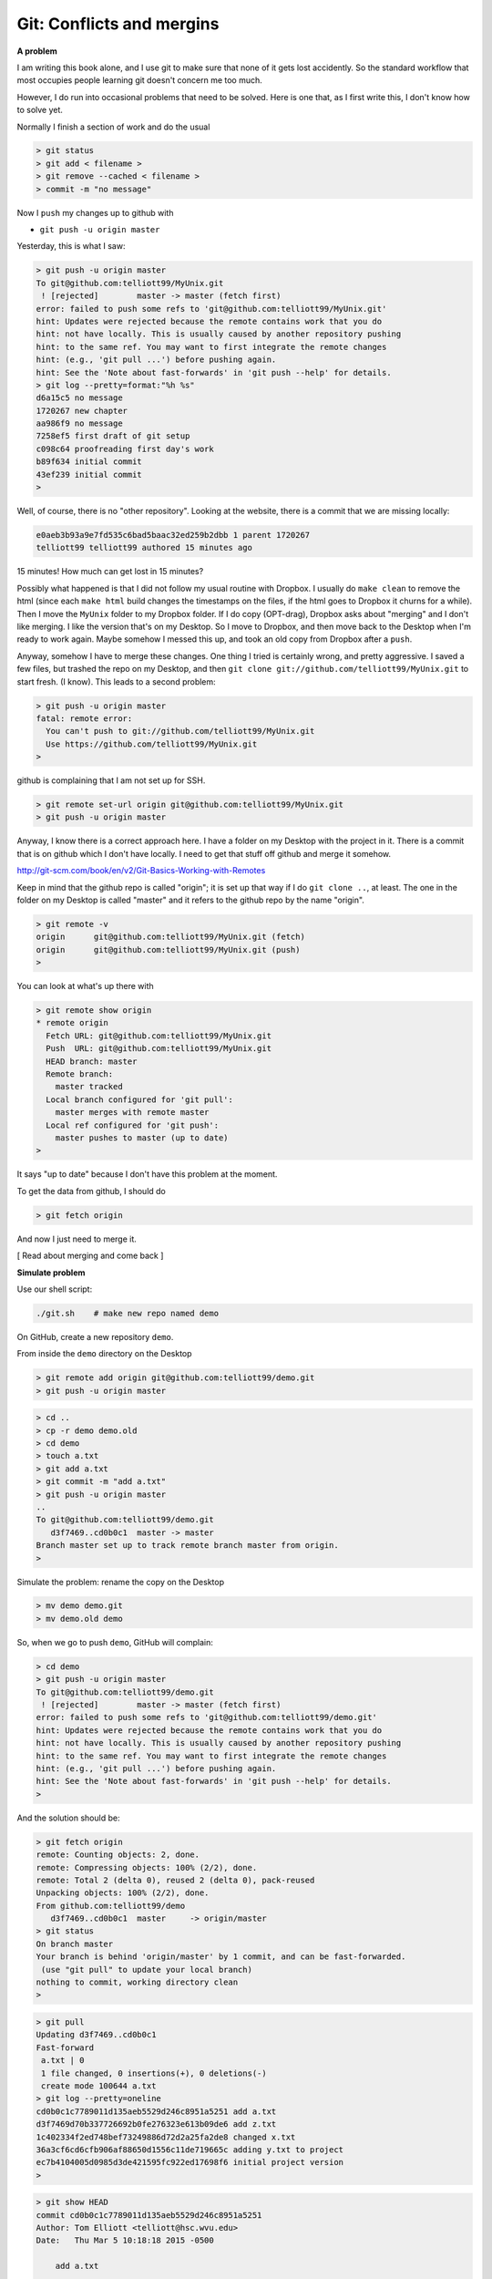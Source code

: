 .. _git2-merge:

###########################
Git:  Conflicts and mergins
###########################

**A problem**

I am writing this book alone, and I use git to make sure that none of it gets lost accidently.  So the standard workflow that most occupies people learning git doesn't concern me too much.

However, I do run into occasional problems that need to be solved.  Here is one that, as I first write this, I don't know how to solve yet.

Normally I finish a section of work and do the usual

.. sourcecode:: bash

    > git status
    > git add < filename >
    > git remove --cached < filename >
    > commit -m "no message"

Now I ``push`` my changes up to github with

* ``git push -u origin master``

Yesterday, this is what I saw:

.. sourcecode:: bash

    > git push -u origin master
    To git@github.com:telliott99/MyUnix.git
     ! [rejected]        master -> master (fetch first)
    error: failed to push some refs to 'git@github.com:telliott99/MyUnix.git'
    hint: Updates were rejected because the remote contains work that you do
    hint: not have locally. This is usually caused by another repository pushing
    hint: to the same ref. You may want to first integrate the remote changes
    hint: (e.g., 'git pull ...') before pushing again.
    hint: See the 'Note about fast-forwards' in 'git push --help' for details.
    > git log --pretty=format:"%h %s"
    d6a15c5 no message
    1720267 new chapter
    aa986f9 no message
    7258ef5 first draft of git setup
    c098c64 proofreading first day's work
    b89f634 initial commit
    43ef239 initial commit
    > 

Well, of course, there is no "other repository".  Looking at the website, there is a commit that we are missing locally:

.. sourcecode:: bash

    e0aeb3b93a9e7fd535c6bad5baac32ed259b2dbb 1 parent 1720267
    telliott99 telliott99 authored 15 minutes ago

15 minutes!  How much can get lost in 15 minutes?

Possibly what happened is that I did not follow my usual routine with Dropbox.  I usually do ``make clean`` to remove the html (since each ``make html`` build changes the timestamps on the files, if the html goes to Dropbox it churns for a while).  Then I move the ``MyUnix`` folder to my Dropbox folder.  If I do copy (OPT-drag), Dropbox asks about "merging" and I don't like merging.  I like the version that's on my Desktop.  So I move to Dropbox, and then move back to the Desktop when I'm ready to work again.  Maybe somehow I messed this up, and took an old copy from Dropbox after a ``push``.  

Anyway, somehow I have to merge these changes.  One thing I tried is certainly wrong, and pretty aggressive.  I saved a few files, but trashed the repo on my Desktop, and then ``git clone git://github.com/telliott99/MyUnix.git`` to start fresh.  (I know).  This leads to a second problem:

.. sourcecode:: bash

    > git push -u origin master
    fatal: remote error: 
      You can't push to git://github.com/telliott99/MyUnix.git
      Use https://github.com/telliott99/MyUnix.git
    >

github is complaining that I am not set up for SSH.

.. sourcecode:: bash

    > git remote set-url origin git@github.com:telliott99/MyUnix.git
    > git push -u origin master

Anyway, I know there is a correct approach here.  I have a folder on my Desktop with the project in it.  There is a commit that is on github which I don't have locally.  I need to get that stuff off github and merge it somehow.

http://git-scm.com/book/en/v2/Git-Basics-Working-with-Remotes

Keep in mind that the github repo is called "origin";  it is set up that way if I do ``git clone ..``, at least.  The one in the folder on my Desktop is called "master" and it refers to the github repo by the name "origin".

.. sourcecode:: bash

    > git remote -v
    origin	git@github.com:telliott99/MyUnix.git (fetch)
    origin	git@github.com:telliott99/MyUnix.git (push)
    >

You can look at what's up there with

.. sourcecode:: bash

    > git remote show origin
    * remote origin
      Fetch URL: git@github.com:telliott99/MyUnix.git
      Push  URL: git@github.com:telliott99/MyUnix.git
      HEAD branch: master
      Remote branch:
        master tracked
      Local branch configured for 'git pull':
        master merges with remote master
      Local ref configured for 'git push':
        master pushes to master (up to date)
    >

It says "up to date" because I don't have this problem at the moment. 

To get the data from github, I should do

.. sourcecode:: bash

    > git fetch origin
    

And now I just need to merge it.

[ Read about merging and come back ]

**Simulate problem**

Use our shell script:

.. sourcecode:: bash

    ./git.sh    # make new repo named demo
    
On GitHub, create a new repository ``demo``.  

.. image:: /figs/new_repo.png
   :scale: 50 %

From inside the ``demo`` directory on the Desktop

.. sourcecode:: bash

    > git remote add origin git@github.com:telliott99/demo.git
    > git push -u origin master

.. sourcecode:: bash

    > cd .. 
    > cp -r demo demo.old
    > cd demo
    > touch a.txt
    > git add a.txt
    > git commit -m "add a.txt"
    > git push -u origin master
    ..
    To git@github.com:telliott99/demo.git
       d3f7469..cd0b0c1  master -> master
    Branch master set up to track remote branch master from origin.
    >

Simulate the problem:  rename the copy on the Desktop

.. sourcecode:: bash

    > mv demo demo.git
    > mv demo.old demo

So, when we go to push ``demo``, GitHub will complain:

.. sourcecode:: bash

    > cd demo
    > git push -u origin master
    To git@github.com:telliott99/demo.git
     ! [rejected]        master -> master (fetch first)
    error: failed to push some refs to 'git@github.com:telliott99/demo.git'
    hint: Updates were rejected because the remote contains work that you do
    hint: not have locally. This is usually caused by another repository pushing
    hint: to the same ref. You may want to first integrate the remote changes
    hint: (e.g., 'git pull ...') before pushing again.
    hint: See the 'Note about fast-forwards' in 'git push --help' for details.
    >

And the solution should be:

.. sourcecode:: bash

    > git fetch origin
    remote: Counting objects: 2, done.
    remote: Compressing objects: 100% (2/2), done.
    remote: Total 2 (delta 0), reused 2 (delta 0), pack-reused 
    Unpacking objects: 100% (2/2), done.
    From github.com:telliott99/demo
       d3f7469..cd0b0c1  master     -> origin/master
    > git status
    On branch master
    Your branch is behind 'origin/master' by 1 commit, and can be fast-forwarded.
     (use "git pull" to update your local branch)
    nothing to commit, working directory clean
    >
    
.. sourcecode:: bash
    
    > git pull
    Updating d3f7469..cd0b0c1
    Fast-forward
     a.txt | 0
     1 file changed, 0 insertions(+), 0 deletions(-)
     create mode 100644 a.txt
    > git log --pretty=oneline
    cd0b0c1c7789011d135aeb5529d246c8951a5251 add a.txt
    d3f7469d70b337726692b0fe276323e613b09de6 add z.txt
    1c402334f2ed748bef73249886d72d2a25fa2de8 changed x.txt
    36a3cf6cd6cfb906af88650d1556c11de719665c adding y.txt to project
    ec7b4104005d0985d3de421595fc922ed17698f6 initial project version
    >

.. sourcecode:: bash

    > git show HEAD
    commit cd0b0c1c7789011d135aeb5529d246c8951a5251
    Author: Tom Elliott <telliott@hsc.wvu.edu>
    Date:   Thu Mar 5 10:18:18 2015 -0500

        add a.txt

    diff --git a/a.txt b/a.txt
    new file mode 100644
    index 0000000..e69de29
    > git merge
    Already up-to-date.
    > git push -u origin master
    Branch master set up to track remote branch master from origin.
    Everything up-to-date
    >

Need to try this again.  We successfully added a commit from the remote to the local repo.  But I should have done some work in the meantime to simulate the problem more accurately.

.. sourcecode:: bash

    > git clone git@github.com:telliott99/demo.git
    > cd demo/
    > rm a.txt                  # clean up a bit
    > git rm --cached a.txt
    > git commit -m "revert"    # commit base
    > cd ..
    > cp -r demo base           # save a copy of base
    > cd demo
    > touch f.txt               # add file f
    > git add f.txt
    > git commit -m "f"
    > git push -u origin master # push to github
    > cd ..
    > cp -r demo git_repo       # save a copy of git version
    > rm -rf demo
    > cp -r base demo           # back to base
    > cd demo
    > touch g.txt               # do some work
    > git add g.txt
    > git commit -m "g"
    > git push -u origin master # push should fail
    To git@github.com:telliott99/demo.git
     ! [rejected]        master -> master (fetch first)
    error: failed to push some refs to 'git@github.com:telliott99/demo.git'
    hint: Updates were rejected because the remote contains work that you do
    hint: not have locally. This is usually caused by another repository pushing
    hint: to the same ref. You may want to first integrate the remote changes
    hint: (e.g., 'git pull ...') before pushing again.
    hint: See the 'Note about fast-forwards' in 'git push --help' for details.
    >

Solution 

.. sourcecode:: bash

    > ls
    g.txt	x.txt	y.txt
    > git pull
    remote: Counting objects: 3, done.
    remote: Compressing objects: 100% (2/2), done.
    remote: Total 3 (delta 0), reused 3 (delta 0), pack-reused 
    Unpacking objects: 100% (3/3), done.
    From github.com:telliott99/demo
       f60e885..d3c1d9a  master     -> origin/master
    error: cannot run TextMate: No such file or directory
    error: unable to start editor 'TextMate'
    Not committing merge; use 'git commit' to complete the merge.
    > git status
    On branch master
    Your branch and 'origin/master' have diverged,
    and have 1 and 1 different commit each, respectively.
      (use "git pull" to merge the remote branch into yours)
    All conflicts fixed but you are still merging.
      (use "git commit" to conclude merge)

    Changes to be committed:

    	new file:   f.txt

    > git commit -m "add f"
    [master 1e32a64] add f
    > git status
    On branch master
    Your branch is ahead of 'origin/master' by 2 commits.
      (use "git push" to publish your local commits)
    nothing to commit, working directory clean
    > git push -u origin master
    Counting objects: 4, done.
    Delta compression using up to 4 threads.
    Compressing objects: 100% (4/4), done.
    Writing objects: 100% (4/4), 495 bytes | 0 bytes/s, done.
    Total 4 (delta 1), reused 0 (delta 0)
    To git@github.com:telliott99/demo.git
       d3c1d9a..1e32a64  master -> master
    Branch master set up to track remote branch master from origin.
    > 

So that's it.  Just ``git pull`` and ``git commit``, provided it can be fixed easily.  Have to figure out why git couldn't find TextMate.
    
        